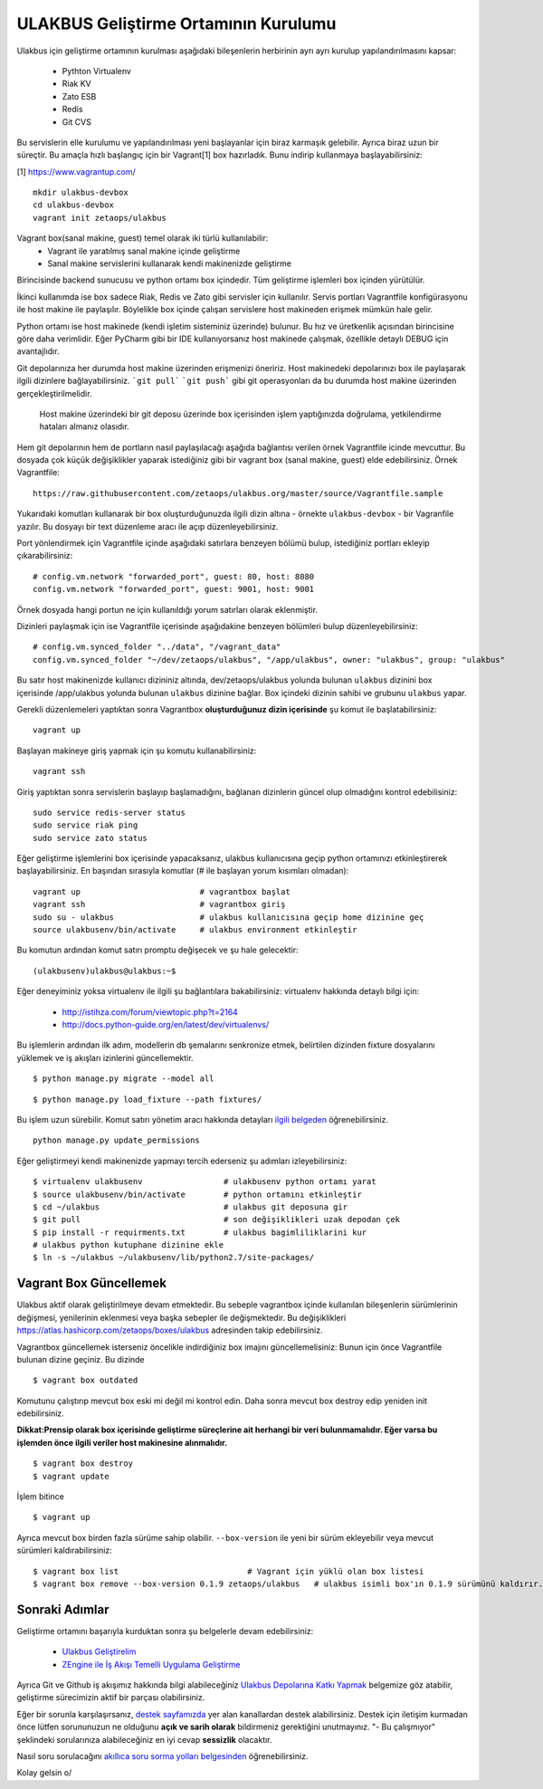 +++++++++++++++++++++++++++++++++++++
ULAKBUS Geliştirme Ortamının Kurulumu
+++++++++++++++++++++++++++++++++++++

Ulakbus için geliştirme ortamının kurulması aşağıdaki bileşenlerin herbirinin ayrı ayrı
kurulup yapılandırılmasını kapsar:

    * Pythton Virtualenv
    * Riak KV
    * Zato ESB
    * Redis
    * Git CVS

Bu servislerin elle kurulumu ve yapılandırılması yeni başlayanlar için biraz karmaşık
gelebilir. Ayrıca biraz uzun bir süreçtir. Bu amaçla hızlı başlangıç için bir
Vagrant[1] box hazırladık. Bunu indirip kullanmaya başlayabilirsiniz:

[1] https://www.vagrantup.com/

::

    mkdir ulakbus-devbox
    cd ulakbus-devbox
    vagrant init zetaops/ulakbus


Vagrant box(sanal makine, guest) temel olarak iki türlü kullanılabilir:
    - Vagrant ile yaratılmış sanal makine içinde geliştirme
    - Sanal makine servislerini kullanarak kendi makinenizde geliştirme

Birincisinde backend sunucusu ve python ortamı box içindedir. Tüm geliştirme işlemleri
box içinden yürütülür.

İkinci kullanımda ise box sadece Riak, Redis ve Zato gibi servisler için kullanılır. Servis
portları Vagrantfile konfigürasyonu ile host makine ile paylaşılır. Böylelikle box içinde
çalışan servislere host makineden erişmek mümkün hale gelir.

Python ortamı ise host makinede (kendi işletim sisteminiz üzerinde) bulunur. Bu hız
ve üretkenlik açısından birincisine göre daha verimlidir. Eğer PyCharm gibi bir IDE
kullanıyorsanız host makinede çalışmak, özellikle detaylı DEBUG için avantajlıdır.

Git depolarınıza her durumda host makine üzerinden erişmenizi öneririz. Host makinedeki
depolarınızı box ile paylaşarak ilgili dizinlere bağlayabilirsiniz. ```git pull```
```git push``` gibi git operasyonları da bu durumda host makine üzerinden gerçekleştirilmelidir.

    Host makine üzerindeki bir git deposu üzerinde box içerisinden işlem yaptığınızda doğrulama,
    yetkilendirme hataları almanız olasıdır.

Hem git depolarının hem de portların nasıl paylaşılacağı aşağıda bağlantısı verilen örnek
Vagrantfile icinde mevcuttur. Bu dosyada çok küçük değişiklikler yaparak istediğiniz gibi
bir vagrant box (sanal makine, guest) elde edebilirsiniz. Örnek Vagrantfile:

::

    https://raw.githubusercontent.com/zetaops/ulakbus.org/master/source/Vagrantfile.sample

Yukarıdaki komutları kullanarak bir box oluşturduğunuzda ilgili dizin altına - örnekte
``ulakbus-devbox`` - bir Vagranfile yazılır. Bu dosyayı bir text düzenleme aracı ile açıp
düzenleyebilirsiniz.

Port yönlendirmek için Vagrantfile içinde aşağıdaki satırlara benzeyen bölümü bulup, istediğiniz
portları ekleyip çıkarabilirsiniz:

::

    # config.vm.network "forwarded_port", guest: 80, host: 8080
    config.vm.network "forwarded_port", guest: 9001, host: 9001

Örnek dosyada hangi portun ne için kullanıldığı yorum satırları olarak eklenmiştir.

Dizinleri paylaşmak için ise Vagrantfile içerisinde aşağıdakine benzeyen bölümleri bulup
düzenleyebilirsiniz:

::

    # config.vm.synced_folder "../data", "/vagrant_data"
    config.vm.synced_folder "~/dev/zetaops/ulakbus", "/app/ulakbus", owner: "ulakbus", group: "ulakbus"

Bu satır host makinenizde kullanıcı dizininiz altında, dev/zetaops/ulakbus yolunda bulunan
``ulakbus`` dizinini box içerisinde /app/ulakbus yolunda bulunan ``ulakbus`` dizinine bağlar.
Box içindeki dizinin sahibi ve grubunu ``ulakbus`` yapar.


Gerekli düzenlemeleri yaptıktan sonra Vagrantbox **oluşturduğunuz dizin içerisinde** şu komut ile
başlatabilirsiniz:

::

    vagrant up


Başlayan makineye giriş yapmak için şu komutu kullanabilirsiniz:

::

    vagrant ssh


Giriş yaptıktan sonra servislerin başlayıp başlamadığını, bağlanan dizinlerin güncel olup
olmadığını kontrol edebilisiniz:

::

    sudo service redis-server status
    sudo service riak ping
    sudo service zato status


Eğer geliştirme işlemlerini box içerisinde yapacaksanız, ulakbus kullanıcısına geçip python
ortamınızı etkinleştirerek başlayabilirsiniz. En başından sırasıyla komutlar (# ile başlayan yorum
kısımları olmadan):

::

    vagrant up                         # vagrantbox başlat
    vagrant ssh                        # vagrantbox giriş
    sudo su - ulakbus                  # ulakbus kullanıcısına geçip home dizinine geç
    source ulakbusenv/bin/activate     # ulakbus environment etkinleştir


Bu komutun ardından komut satırı promptu değişecek ve şu hale gelecektir:

::

    (ulakbusenv)ulakbus@ulakbus:~$


Eğer deneyiminiz yoksa virtualenv ile ilgili şu bağlantılara bakabilirsiniz:
virtualenv hakkında detaylı bilgi için:

   * http://istihza.com/forum/viewtopic.php?t=2164
   * http://docs.python-guide.org/en/latest/dev/virtualenvs/

Bu işlemlerin ardından ilk adım, modellerin db şemalarını senkronize etmek, belirtilen dizinden
fixture dosyalarını yüklemek ve iş akışları izinlerini güncellemektir.

::

    $ python manage.py migrate --model all



::

    $ python manage.py load_fixture --path fixtures/

Bu işlem uzun sürebilir. Komut satırı yönetim aracı hakkında detayları `ilgili
belgeden <http://www.ulakbus.org/wiki/komut_satiri_yonetim_araci.html>`_ öğrenebilirsiniz.

::

     python manage.py update_permissions

Eğer geliştirmeyi kendi makinenizde yapmayı tercih ederseniz şu adımları izleyebilirsiniz:

::

    $ virtualenv ulakbusenv                 # ulakbusenv python ortamı yarat
    $ source ulakbusenv/bin/activate        # python ortamını etkinleştir
    $ cd ~/ulakbus                          # ulakbus git deposuna gir
    $ git pull                              # son değişiklikleri uzak depodan çek
    $ pip install -r requirments.txt        # ulakbus bagimliliklarini kur
    # ulakbus python kutuphane dizinine ekle
    $ ln -s ~/ulakbus ~/ulakbusenv/lib/python2.7/site-packages/


Vagrant Box Güncellemek
+++++++++++++++++++++++
Ulakbus aktif olarak geliştirilmeye devam etmektedir. Bu sebeple vagrantbox içinde kullanılan
bileşenlerin sürümlerinin değişmesi, yenilerinin eklenmesi veya başka sebepler ile değişmektedir.
Bu değişiklikleri https://atlas.hashicorp.com/zetaops/boxes/ulakbus adresinden takip edebilirsiniz.

Vagrantbox güncellemek isterseniz öncelikle indirdiğiniz box imajını güncellemelisiniz:
Bunun için önce Vagrantfile bulunan dizine geçiniz. Bu dizinde

::

    $ vagrant box outdated

Komutunu çalıştırıp mevcut box eski mi değil mi kontrol edin. Daha sonra mevcut box destroy edip
yeniden init edebilirsiniz.

**Dikkat:Prensip olarak box içerisinde geliştirme süreçlerine ait herhangi bir veri bulunmamalıdır. Eğer varsa bu işlemden önce ilgili veriler host makinesine alınmalıdır.**


::

    $ vagrant box destroy
    $ vagrant update

İşlem bitince
::

    $ vagrant up


Ayrıca mevcut box birden fazla sürüme sahip olabilir. ``--box-version`` ile yeni bir sürüm
ekleyebilir veya mevcut sürümleri kaldırabilirsiniz:

::

    $ vagrant box list                           # Vagrant için yüklü olan box listesi
    $ vagrant box remove --box-version 0.1.9 zetaops/ulakbus   # ulakbus isimli box'ın 0.1.9 sürümünü kaldırır.

Sonraki Adımlar
+++++++++++++++
Geliştirme ortamını başarıyla kurduktan sonra şu belgelerle devam edebilirsiniz:

    * `Ulakbus Geliştirelim <http://www.ulakbus.org/wiki/ulakbusu-gelistirmek.html>`_
    * `ZEngine ile İş Akışı Temelli Uygulama Geliştirme
      <http://www.ulakbus.org/wiki/zengine-ile-is-akisi-temelli-uygulama-gelistirme.html>`_

Ayrıca Git ve Github iş akışımız hakkında bilgi alabileceğiniz `Ulakbus Depolarına Katkı
Yapmak <http://www.ulakbus.org/wiki/git_workflow.html>`_ belgemize göz atabilir, geliştirme
sürecimizin aktif bir parçası olabilirsiniz.

Eğer bir sorunla karşılaşırsanız, `destek sayfamızda <http://www.ulakbus.org/destek.html>`_ yer alan
kanallardan destek alabilirsiniz. Destek için iletişim kurmadan önce lütfen sorununuzun ne olduğunu
**açık ve sarih olarak** bildirmeniz gerektiğini unutmayınız. "- Bu çalışmıyor" şeklindeki
sorularınıza alabileceğiniz en iyi cevap **sessizlik** olacaktır.

Nasıl soru sorulacağını `akıllıca soru sorma yolları belgesinden
<http://belgeler.org/howto/smart-questions.html>`_ öğrenebilirsiniz.

Kolay gelsin \o/
